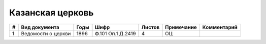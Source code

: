 
.. Church datasheet RST template
.. Autogenerated by cfp-sphinx.py

.. index:: Казанская церковь

Казанская церковь
=================

.. list-table::
   :header-rows: 1

   * - #
     - Вид документа
     - Годы
     - Шифр
     - Листов
     - Примечание
     - Комментарий

   * - 1
     - Ведомости о церкви
     - 1896
     - Ф.101 Оп.1 Д.2419
     - 4
     - ОЦ
     - 


